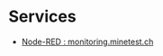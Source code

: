 * Services
- [[https://monitoring.minetest.ch/nodered/#flow/883dfccf.e651c8][Node-RED : monitoring.minetest.ch]]
